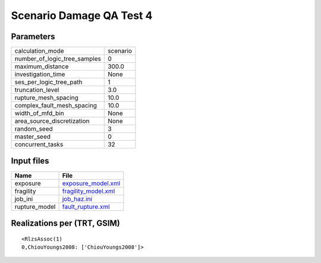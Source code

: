 Scenario Damage QA Test 4
=========================

Parameters
----------
============================ ========
calculation_mode             scenario
number_of_logic_tree_samples 0       
maximum_distance             300.0   
investigation_time           None    
ses_per_logic_tree_path      1       
truncation_level             3.0     
rupture_mesh_spacing         10.0    
complex_fault_mesh_spacing   10.0    
width_of_mfd_bin             None    
area_source_discretization   None    
random_seed                  3       
master_seed                  0       
concurrent_tasks             32      
============================ ========

Input files
-----------
============= ============================================
Name          File                                        
============= ============================================
exposure      `exposure_model.xml <exposure_model.xml>`_  
fragility     `fragility_model.xml <fragility_model.xml>`_
job_ini       `job_haz.ini <job_haz.ini>`_                
rupture_model `fault_rupture.xml <fault_rupture.xml>`_    
============= ============================================

Realizations per (TRT, GSIM)
----------------------------

::

  <RlzsAssoc(1)
  0,ChiouYoungs2008: ['ChiouYoungs2008']>